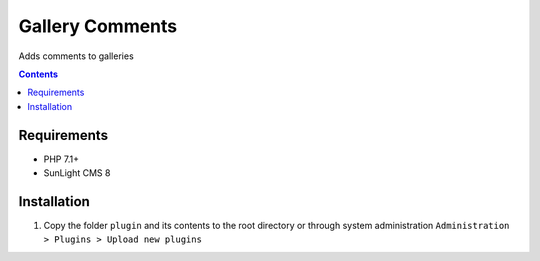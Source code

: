 Gallery Comments
################

Adds comments to galleries

.. contents::

Requirements
************

- PHP 7.1+
- SunLight CMS 8

Installation
************

#. Copy the folder ``plugin`` and its contents to the root directory or through system administration ``Administration > Plugins > Upload new plugins``